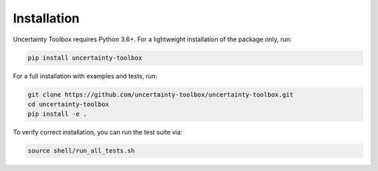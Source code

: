 Installation
============

Uncertainty Toolbox requires Python 3.6+. For a lightweight installation of the package
only, run:

.. code-block:: console

  pip install uncertainty-toolbox

For a full installation with examples and tests, run:

.. code-block:: console

  git clone https://github.com/uncertainty-toolbox/uncertainty-toolbox.git
  cd uncertainty-toolbox
  pip install -e .

To verify correct installation, you can run the test suite via:

.. code-block:: console

  source shell/run_all_tests.sh
